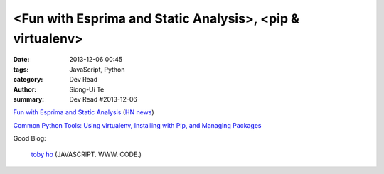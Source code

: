 <Fun with Esprima and Static Analysis>, <pip & virtualenv>
##########################################################

:date: 2013-12-06 00:45
:tags: JavaScript, Python
:category: Dev Read
:author: Siong-Ui Te
:summary: Dev Read #2013-12-06


`Fun with Esprima and Static Analysis <http://tobyho.com/2013/12/02/fun-with-esprima/>`_
(`HN news <https://news.ycombinator.com/item?id=6854762>`__)

`Common Python Tools: Using virtualenv, Installing with Pip, and Managing Packages <https://www.digitalocean.com/community/articles/common-python-tools-using-virtualenv-installing-with-pip-and-managing-packages>`_

Good Blog:

  `toby ho <http://tobyho.com/>`_ (JAVASCRIPT. WWW. CODE.)

